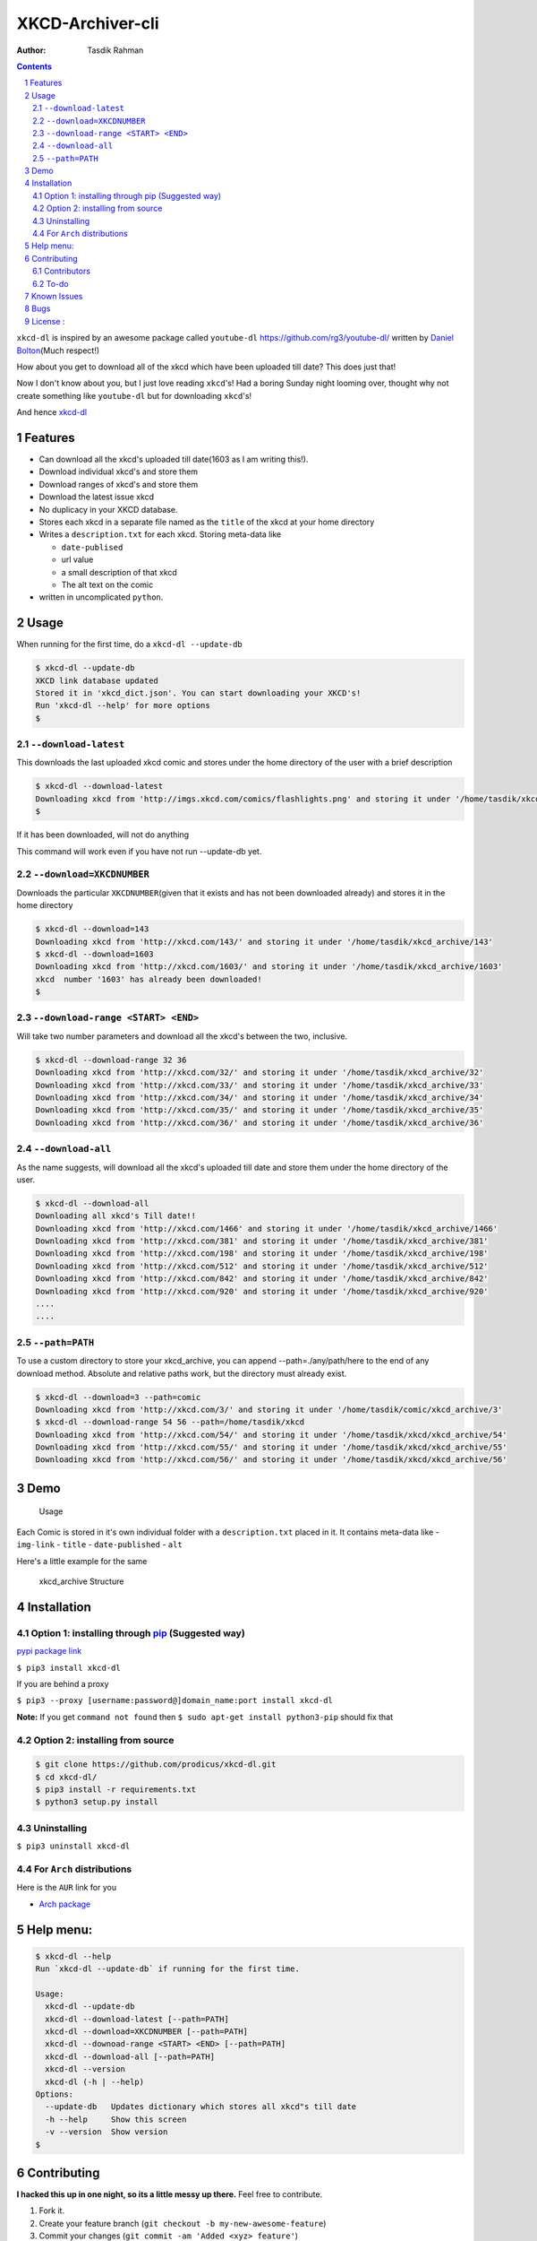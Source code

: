 XKCD-Archiver-cli
~~~~~~~~~~~~~~~~~

|PyPI version| |License|

:Author: Tasdik Rahman

.. contents::
    :backlinks: none

.. sectnum::

``xkcd-dl`` is inspired by an awesome package called ``youtube-dl``
https://github.com/rg3/youtube-dl/ written by `Daniel
Bolton <https://github.com/rg3>`__\ (Much respect!)

How about you get to download all of the xkcd which have been uploaded
till date? This does just that!

Now I don't know about you, but I just love reading ``xkcd``'s! Had a boring Sunday night looming over, thought why not create something like ``youtube-dl`` but for downloading ``xkcd``'s!

And hence `xkcd-dl <https://github.com/prodicus/xkcd-dl>`__

Features
=========

-  Can download all the xkcd's uploaded till date(1603 as I am writing
   this!).
-  Download individual xkcd's and store them
-  Download ranges of xkcd's and store them
-  Download the latest issue xkcd
-  No duplicacy in your XKCD database.
-  Stores each xkcd in a separate file named as the ``title`` of the
   xkcd at your home directory
-  Writes a ``description.txt`` for each xkcd. Storing meta-data like

   -  ``date-publised``
   -  url value
   -  a small description of that xkcd
   -  The alt text on the comic

-  written in uncomplicated ``python``.

Usage
=====

When running for the first time, do a ``xkcd-dl --update-db``

.. code:: bash

    $ xkcd-dl --update-db
    XKCD link database updated
    Stored it in 'xkcd_dict.json'. You can start downloading your XKCD's!
    Run 'xkcd-dl --help' for more options
    $

``--download-latest``
---------------------

This downloads the last uploaded xkcd comic and stores under the home
directory of the user with a brief description

.. code:: bash

    $ xkcd-dl --download-latest
    Downloading xkcd from 'http://imgs.xkcd.com/comics/flashlights.png' and storing it under '/home/tasdik/xkcd_archive/1603'
    $

If it has been downloaded, will not do anything

This command will work even if you have not run --update-db yet.

``--download=XKCDNUMBER``
-------------------------

Downloads the particular ``XKCDNUMBER``\ (given that it exists and has
not been downloaded already) and stores it in the home directory

.. code:: bash

    $ xkcd-dl --download=143
    Downloading xkcd from 'http://xkcd.com/143/' and storing it under '/home/tasdik/xkcd_archive/143'
    $ xkcd-dl --download=1603
    Downloading xkcd from 'http://xkcd.com/1603/' and storing it under '/home/tasdik/xkcd_archive/1603'
    xkcd  number '1603' has already been downloaded!
    $

``--download-range <START> <END>``
--------------------

Will take two number parameters and download all the xkcd's between
the two, inclusive.

.. code:: bash

    $ xkcd-dl --download-range 32 36
    Downloading xkcd from 'http://xkcd.com/32/' and storing it under '/home/tasdik/xkcd_archive/32'
    Downloading xkcd from 'http://xkcd.com/33/' and storing it under '/home/tasdik/xkcd_archive/33'
    Downloading xkcd from 'http://xkcd.com/34/' and storing it under '/home/tasdik/xkcd_archive/34'
    Downloading xkcd from 'http://xkcd.com/35/' and storing it under '/home/tasdik/xkcd_archive/35'
    Downloading xkcd from 'http://xkcd.com/36/' and storing it under '/home/tasdik/xkcd_archive/36'

``--download-all``
------------------

As the name suggests, will download all the xkcd's uploaded till date
and store them under the home directory of the user.

.. code:: bash

    $ xkcd-dl --download-all
    Downloading all xkcd's Till date!!
    Downloading xkcd from 'http://xkcd.com/1466' and storing it under '/home/tasdik/xkcd_archive/1466'
    Downloading xkcd from 'http://xkcd.com/381' and storing it under '/home/tasdik/xkcd_archive/381'
    Downloading xkcd from 'http://xkcd.com/198' and storing it under '/home/tasdik/xkcd_archive/198'
    Downloading xkcd from 'http://xkcd.com/512' and storing it under '/home/tasdik/xkcd_archive/512'
    Downloading xkcd from 'http://xkcd.com/842' and storing it under '/home/tasdik/xkcd_archive/842'
    Downloading xkcd from 'http://xkcd.com/920' and storing it under '/home/tasdik/xkcd_archive/920'
    ....
    ....

``--path=PATH``
---------------

To use a custom directory to store your xkcd_archive, you can append
--path=./any/path/here to the end of any download method. Absolute and relative
paths work, but the directory must already exist.

.. code:: bash

    $ xkcd-dl --download=3 --path=comic
    Downloading xkcd from 'http://xkcd.com/3/' and storing it under '/home/tasdik/comic/xkcd_archive/3'
    $ xkcd-dl --download-range 54 56 --path=/home/tasdik/xkcd
    Downloading xkcd from 'http://xkcd.com/54/' and storing it under '/home/tasdik/xkcd/xkcd_archive/54'
    Downloading xkcd from 'http://xkcd.com/55/' and storing it under '/home/tasdik/xkcd/xkcd_archive/55'
    Downloading xkcd from 'http://xkcd.com/56/' and storing it under '/home/tasdik/xkcd/xkcd_archive/56'

Demo
====

.. figure:: https://raw.githubusercontent.com/prodicus/xkcd-dl/master/assets/usage.gif
   :alt: Usage

   Usage

Each Comic is stored in it's own individual folder with a
``description.txt`` placed in it. It contains meta-data like -
``img-link`` - ``title`` - ``date-published`` - ``alt``

Here's a little example for the same

.. figure:: https://raw.githubusercontent.com/prodicus/xkcd-dl/master/assets/directory_struc.jpg
   :alt: xkcd\_archive Structure

   xkcd\_archive Structure



Installation
============

Option 1: installing through `pip <https://pypi.python.org/pypi/xkcd-dl>`__ (Suggested way)
-------------------------------------------------------------------------------------------

`pypi package link <https://pypi.python.org/pypi/xkcd-dl>`__

``$ pip3 install xkcd-dl``

If you are behind a proxy

``$ pip3 --proxy [username:password@]domain_name:port install xkcd-dl``

**Note:** If you get ``command not found`` then
``$ sudo apt-get install python3-pip`` should fix that

Option 2: installing from source
--------------------------------

.. code:: bash

    $ git clone https://github.com/prodicus/xkcd-dl.git
    $ cd xkcd-dl/
    $ pip3 install -r requirements.txt
    $ python3 setup.py install

Uninstalling
------------

``$ pip3 uninstall xkcd-dl``

For ``Arch`` distributions
--------------------------

Here is the ``AUR`` link for you

-  `Arch package <https://aur4.archlinux.org/packages/xkcd-dl-git/>`__


Help menu:
==========

.. code:: bash

    $ xkcd-dl --help
    Run `xkcd-dl --update-db` if running for the first time.

    Usage:
      xkcd-dl --update-db
      xkcd-dl --download-latest [--path=PATH]
      xkcd-dl --download=XKCDNUMBER [--path=PATH]
      xkcd-dl --downoad-range <START> <END> [--path=PATH]
      xkcd-dl --download-all [--path=PATH]
      xkcd-dl --version
      xkcd-dl (-h | --help)
    Options:
      --update-db   Updates dictionary which stores all xkcd"s till date
      -h --help     Show this screen
      -v --version  Show version 
    $

Contributing
============

**I hacked this up in one night, so its a little messy up there.** Feel free to contribute.

1. Fork it.
2. Create your feature branch
   (``git checkout -b my-new-awesome-feature``)
3. Commit your changes (``git commit -am 'Added <xyz> feature'``)
4. Push to the branch (``git push origin my-new-awesome-feature``)
5. Create new Pull Request

Contributors
------------

Big shout out to

-  `Ian C <https://github.com/GrappigPanda>`__ for fixing issue `#2 <https://github.com/prodicus/xkcd-dl/issues/2>`__ which stopped the download if a title of a comic had a special character in it and `BlitzKraft <https://github.com/BlitzKraft>`__ for pointing it out.
-  `Braden Best <https://github.com/bradenbest>`__ for pointing out the issues when installing from source apart from his valuable input.

To-do
-----

-  [x] add ``xkcd-dl --download-latest``
-  [x] add ``xkcd-dl --download=XKCDNUMBER``
-  [x] add ``xkcd-dl --download-all``
-  [x] add ``xkcd-dl download-range <START> <END>``
-  [x] add path setting with ``[--path=/path/to/directory]`` option
-  [x] add exclude list to easily recognize and ignore dynamic comics
   i.e. comics without a default image.
-  [ ] Remove redundant code in ``download_xkcd_number()``,
   ``download_latest()`` and ``download_all()`` (**Refactoring!!**)
-  [ ] Adding support to open a particular xkcd at the CLI itself.
   (Thinking of using `img2txt <https://github.com/hit9/img2txt>`__ for
   that)
-  [ ] add exclude list to easily recognize and ignore dynamic comics


Known Issues
============

-  There have been issues when installed from source if you are using
   ``python 2.*`` as discussed in
   `#5 <https://github.com/prodicus/xkcd-dl/issues/5#issuecomment-159868497>`__.
   So using ``python3.*`` is suggested.
-  If you get ``command not found`` when installing, it may mean that
   you don't have ``pip3`` installed.
   ``$ sudo apt-get install python3-pip`` should fix that. To check your
   version of pip
-  Dynamic comics have to be added manually using the excludeList

.. code:: bash

    $ pip3 --version
    pip 1.5.6 from /usr/lib/python3/dist-packages (python 3.4)
    $ 


Bugs
====

Please report the bugs at the `issue
tracker <https://github.com/prodicus/xkcd-archiver/issues>`__

**OR**

You can tweet me at `@tasdikrahman <https://twitter.com/tasdikrahman>`__ if you can't get it to work. In fact, you should tweet me anyway.


License :
=========

Built with ♥ by `Tasdik Rahman <http://tasdikrahman.me>`__ `(@tasdikrahman) <https://twitter.com/tasdikrahman>`__ and `others <https://github.com/prodicus/xkcd-dl/graphs/contributors>`__ released under `MIT License <http://prodicus.mit-license.org>`__

You can find a copy of the License at http://prodicus.mit-license.org/


.. |PyPI version| image:: https://badge.fury.io/py/xkcd-dl.svg
   :target: https://badge.fury.io/py/xkcd-dl
.. |License| image:: https://img.shields.io/pypi/l/xkcd-dl.svg
   :target: https://img.shields.io/pypi/l/xkcd-dl.svg
